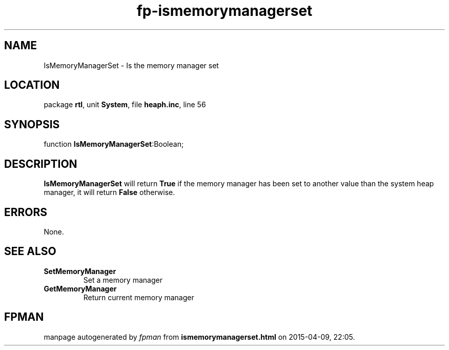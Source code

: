.\" file autogenerated by fpman
.TH "fp-ismemorymanagerset" 3 "2014-03-14" "fpman" "Free Pascal Programmer's Manual"
.SH NAME
IsMemoryManagerSet - Is the memory manager set
.SH LOCATION
package \fBrtl\fR, unit \fBSystem\fR, file \fBheaph.inc\fR, line 56
.SH SYNOPSIS
function \fBIsMemoryManagerSet\fR:Boolean;
.SH DESCRIPTION
\fBIsMemoryManagerSet\fR will return \fBTrue\fR if the memory manager has been set to another value than the system heap manager, it will return \fBFalse\fR otherwise.


.SH ERRORS
None.


.SH SEE ALSO
.TP
.B SetMemoryManager
Set a memory manager
.TP
.B GetMemoryManager
Return current memory manager

.SH FPMAN
manpage autogenerated by \fIfpman\fR from \fBismemorymanagerset.html\fR on 2015-04-09, 22:05.

